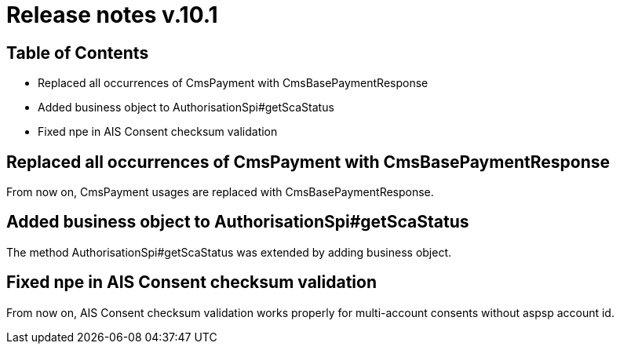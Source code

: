 = Release notes v.10.1

== Table of Contents

* Replaced all occurrences of CmsPayment with CmsBasePaymentResponse
* Added business object to AuthorisationSpi#getScaStatus
* Fixed npe in AIS Consent checksum validation

== Replaced all occurrences of CmsPayment with CmsBasePaymentResponse

From now on, CmsPayment usages are replaced with CmsBasePaymentResponse.

== Added business object to AuthorisationSpi#getScaStatus

The method AuthorisationSpi#getScaStatus was extended by adding business object.

== Fixed npe in AIS Consent checksum validation

From now on, AIS Consent checksum validation works properly for multi-account consents without aspsp account id.
